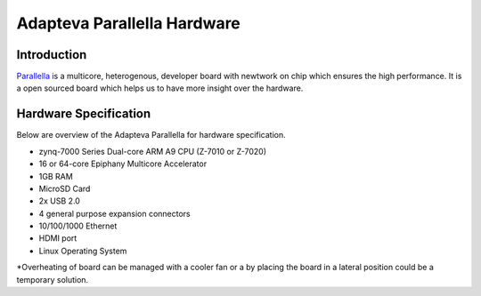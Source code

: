 ##############################
Adapteva Parallella Hardware
##############################


Introduction
-------------------------
Parallella_ is a multicore, heterogenous, developer board with newtwork on chip which ensures the high  performance. It is a open sourced board which helps us to have more insight over the hardware.

.. image:: ParallallaBoardArchitecture.png
	:align: center

Hardware Specification
-------------------------
Below are overview of the Adapteva Parallella for hardware specification. 

* 	zynq-7000 Series Dual-core ARM A9 CPU (Z-7010 or Z-7020)
* 	16 or 64-core Epiphany Multicore Accelerator
* 	1GB RAM
* 	MicroSD Card
* 	2x USB 2.0
* 	4 general purpose expansion connectors
* 	10/100/1000 Ethernet
* 	HDMI port
* 	Linux Operating System

*Overheating of board can be managed with a cooler fan or a by placing the board in a lateral position could be a temporary solution.

.. _Parallella : https://www.adapteva.com/parallella/
